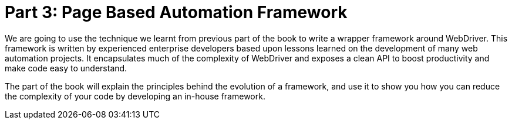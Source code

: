 = Part 3: Page Based Automation Framework

:imagesdir: ../images/part3

We are going to use the technique we learnt from previous part of the book to write a wrapper framework around WebDriver. This framework is written by experienced enterprise developers based upon lessons learned on the development of many web automation projects. It encapsulates much of the complexity of WebDriver and exposes a clean API to boost productivity and make code easy to understand.

The part of the book will explain the principles behind the evolution of a framework, and use it to show you how you can reduce the complexity of your code by developing an in-house framework.
